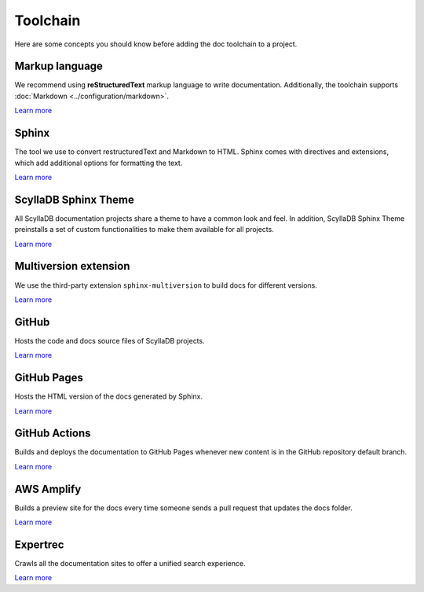 =========
Toolchain
=========

Here are some concepts you should know before adding the doc toolchain to a project.

Markup language
---------------

We recommend using **reStructuredText** markup language to write documentation.
Additionally, the toolchain supports :doc:`Markdown <../configuration/markdown>`.

`Learn more <https://www.sphinx-doc.org/es/master/usage/restructuredtext/index.html>`__

Sphinx
------

The tool we use to convert restructuredText and Markdown to HTML.
Sphinx comes with directives and extensions, which add additional options for formatting the text.

`Learn more <https://www.sphinx-doc.org>`__

ScyllaDB Sphinx Theme
---------------------

All ScyllaDB documentation projects share a theme to have a common look and feel.
In addition, ScyllaDB Sphinx Theme preinstalls a set of custom functionalities to make them available for all projects.

`Learn more <https://github.com/scylladb/sphinx-scylladb-theme>`__

Multiversion extension
----------------------

We use the third-party extension ``sphinx-multiversion`` to build docs for different versions.

`Learn more <https://github.com/Holzhaus/sphinx-multiversion>`__

GitHub
------

Hosts the code and docs source files of ScyllaDB projects.

`Learn more <https://github.com>`__

GitHub Pages
------------

Hosts the HTML version of the docs generated by Sphinx.

`Learn more <https://pages.github.com/>`__

GitHub Actions
--------------

Builds and deploys the documentation to GitHub Pages whenever new content is in the GitHub repository default branch.

`Learn more <https://docs.github.com/actions>`__

AWS Amplify
-----------

Builds a preview site for the docs every time someone sends a pull request that updates the docs folder.

`Learn more <https://docs.aws.amazon.com/amplify/latest/userguide/pr-previews.html>`__

Expertrec
---------

Crawls all the documentation sites to offer a unified search experience.

`Learn more <https://blog.expertrec.com/knowledge-base/>`__
